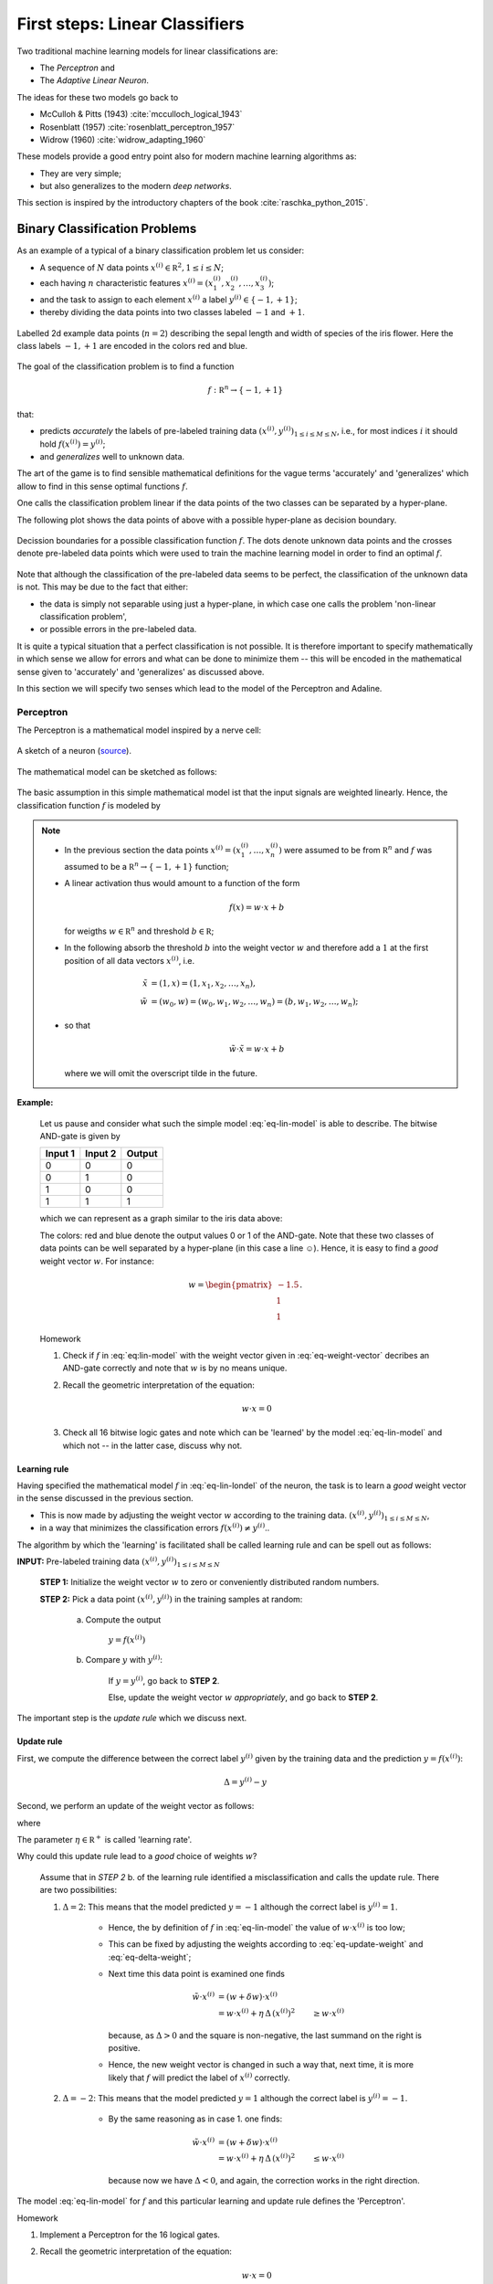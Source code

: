 .. _FirstSteps:

First steps: Linear Classifiers
===============================

Two traditional machine learning models for linear classifications are:

* The *Perceptron* and
* The *Adaptive Linear Neuron*.

The ideas for these two models go back to 

* McCulloh & Pitts (1943) :cite:`mcculloch_logical_1943`
* Rosenblatt (1957) :cite:`rosenblatt_perceptron_1957`
* Widrow (1960) :cite:`widrow_adapting_1960`

These models provide a good entry point also for modern machine learning algorithms as:

* They are very simple;
* but also generalizes to the modern *deep networks*.

This section is inspired by the introductory chapters of the book :cite:`raschka_python_2015`.

Binary Classification Problems
------------------------------

As an example of a typical of a binary classification problem let us consider:

* A sequence of :math:`N` data points :math:`x^{(i)}\in\mathbb R^2, 1\leq i\leq
  N`; 
* each having :math:`n` characteristic features
  :math:`x^{(i)}=(x^{(i)}_1,x^{(i)}_2,\ldots,x^{(i)}_3)`;
* and the task to assign to each element :math:`x^{(i)}` a label :math:`y^{(i)}\in\{-1,+1\}`;
* thereby dividing the data points into two classes labeled :math:`-1` and :math:`+1`. 
            
.. figure:: ./figures/linear_classification_data.png
    :width: 80%
    :align: center

    Labelled 2d example data points (:math:`n=2`) describing the sepal length and width of
    species of the iris flower. Here the class labels :math:`-1,+1` are encoded
    in the colors red and blue.

The goal of the classification problem is to find a function

.. math::
    f:\mathbb R^n \to \{-1,+1\}

that:

* predicts *accurately* the labels of pre-labeled training data
  :math:`(x^{(i)},y^{(i)})_{1\leq i\leq M\leq N}`, i.e.,  for most indices
  :math:`i` it should hold :math:`f(x^{(i)})=y^{(i)}`;
* and *generalizes* well to unknown data.

The art of the game is to find sensible mathematical definitions for the vague
terms 'accurately' and 'generalizes' which allow to find in this sense optimal
functions :math:`f`.

One calls the classification problem linear if the data points of the two
classes can be separated by a hyper-plane. 

The following plot shows the data points of above with a possible hyper-plane
as decision boundary. 

.. figure:: ./figures/linear_classification_decission.png
    :width: 80%
    :align: center

    Decission boundaries for a possible classification function
    :math:`f`. The dots denote unknown data points and the crosses denote
    pre-labeled data points which were used to train the machine learning model
    in order to find an optimal :math:`f`.

Note that although the classification of the pre-labeled data seems to be
perfect, the classification of the unknown data is not. This may be due to the
fact that either:

* the data is simply not separable using just a hyper-plane, in which case one
  calls the problem 'non-linear classification problem',
* or possible errors in the pre-labeled data.

It is quite a typical situation that a perfect classification is not possible.
It is therefore important to specify mathematically in which sense we allow for
errors and what can be done to minimize them -- this will be encoded in the
mathematical sense given to 'accurately' and 'generalizes' as discussed above.

In this section we will specify two senses which lead to the model of the
Perceptron and Adaline.

Perceptron
^^^^^^^^^^

The Perceptron is a mathematical model inspired by a nerve cell:

.. figure:: ./figures/MultipolarNeuron.png
    :width: 80%
    :align: center

    A sketch of a neuron (`source <https://commons.wikimedia.org/wiki/File:Blausen_0657_MultipolarNeuron.png>`_).

The mathematical model can be sketched as follows:

.. figure:: ./figures/keynote/keynote.003.jpeg
    :width: 80%
    :align: center

The basic assumption in this simple mathematical model ist that the input
signals are weighted linearly. Hence, the classification function :math:`f` is
modeled by

.. math::
    f:\mathbb R^{n+1} &\to \{-1,+1\}\\
    x &\mapsto \sigma(w\cdot x)
    :label: eq-lin-model

.. note:: 

    * In the previous section the data points
      :math:`x^{(i)}=(x^{(i)}_1,\ldots,x^{(i)}_n)` were assumed to be from
      :math:`\mathbb R^n` and :math:`f` was assumed to be a :math:`\mathbb
      R^n\to\{-1,+1\}` function; 
    
    * A linear activation thus would amount to a function of the form

        .. math::
            f(x) = w \cdot x + b

      for weigths :math:`w\in\mathbb R^n` and threshold :math:`b\in\mathbb R`;

    * In the following absorb the threshold :math:`b` into the weight vector
      :math:`w` and therefore add a :math:`1` at the first position of
      all data vectors :math:`x^{(i)}`, i.e.

        .. math::
            \tilde x &= (1, x) = (1, x_1, x_2, \ldots, x_n),\\
            \tilde w &= (w_0, w) = (w_0, w_1, w_2, \ldots, w_n) = (b, w_1, w_2,\ldots, w_n);

    * so that 
        
        .. math::
            \tilde w\cdot \tilde x = w\cdot x + b

      where we will omit the overscript tilde in the future.
    
**Example:** 

    Let us pause and consider what such the simple model :eq:`eq-lin-model` is
    able to describe. The bitwise AND-gate is given by

    =======  =======  ======
    Input 1  Input 2  Output
    =======  =======  ======
    0        0        0
    0        1        0
    1        0        0
    1        1        1
    =======  =======  ======

    which we can represent as a graph similar to the iris data above:

    .. plot:: ./figures/python/and-gate.py
        :width: 80%
        :align: center

    The colors: red and blue denote the output values 0 or 1 of the AND-gate. Note
    that these two classes of data points can be well separated by a hyper-plane
    (in this case a line ☺). Hence, it is easy to find a  *good* weight vector :math:`w`. For instance:

    .. math::
        w 
        = 
        \begin{pmatrix}
            -1.5\\
            1\\
            1
        \end{pmatrix}.

    .. container:: toggle
            
        .. container:: header
        
            Homework

        .. container:: homework

            1. Check if :math:`f` in :eq:`eq:lin-model` with the weight vector
               given in :eq:`eq-weight-vector` decribes an AND-gate correctly and
               note that :math:`w` is by no means unique.
               
            2. Recall the geometric interpretation of the equation:

                .. math::
                    w\cdot x = 0

            3. Check all 16 bitwise logic gates and note which can be 'learned'
               by the model :eq:`eq-lin-model` and which not -- in the latter case, discuss
               why not.

Learning rule
"""""""""""""

Having specified the mathematical model :math:`f` in :eq:`eq-lin-londel` of the
neuron, the task is to learn a *good* weight vector in the sense discussed in
the previous section.

* This is now made by adjusting the weight vector :math:`w` according to the training data.
  :math:`(x^{(i)},y^{(i)})_{1\leq i\leq M\leq N}`,
* in a way that minimizes the classification errors :math:`f(x^{(i)})\neq y^{(i)}`..

The algorithm by which the 'learning' is facilitated shall be called learning
rule and can be spell out as follows:

**INPUT:** Pre-labeled training data :math:`(x^{(i)},y^{(i)})_{1\leq i\leq M\leq N}`

    **STEP 1:** Initialize the weight vector :math:`w` to zero or conveniently
    distributed random numbers.

    **STEP 2:** Pick a data point :math:`(x^{(i)},y^{(i)})` in the training samples at random:
    
        a) Compute the output

            :math:`y = f(x^{(i)})`

        b) Compare :math:`y` with :math:`y^{(i)}`:
        
            If :math:`y=y^{(i)}`, go back to **STEP 2**.

            Else, update the weight vector :math:`w` *appropriately*, and go back to **STEP 2**. 

The important step is the *update rule* which we discuss next.

Update rule
"""""""""""

First, we compute the difference between the correct label :math:`y^{(i)}`
given by the training data and the prediction :math:`y=f(x^{(i)})`:

.. math::
    \Delta = y^{(i)} - y

Second, we perform an update of the weight vector as follows:

.. math::
    w \mapsto \tilde w := w + \delta w
    :label: eq-update-weight

where

.. math::
    \delta w = \eta \, \Delta \, x^{(i)}.
    :label: eq-delta-weight

The parameter :math:`\eta\in\mathbb R^+` is called 'learning rate'.

Why could this update rule lead to a *good* choice of weights :math:`w`?

    Assume that in *STEP 2* b. of the learning rule identified
    a misclassification and calls the update rule. There are two possibilities:

    1. :math:`\Delta=2`: This means that the model predicted :math:`y=-1`
       although the correct label is :math:`y^{(i)}=1`. 
       
        * Hence, the by definition of :math:`f` in :eq:`eq-lin-model` the value
          of :math:`w\cdot x^{(i)}` is too low;
        * This can be fixed by adjusting the weights according to :eq:`eq-update-weight`
          and :eq:`eq-delta-weight`;
        * Next time this data point is examined one finds

            .. math::
                \tilde w \cdot x^{(i)} &= (w + \delta w)\cdot x^{(i)}\\
                                       &= w \cdot x^{(i)} + \eta \, \Delta \, (x^{(i)})^2
                                       &\geq w \cdot x^{(i)} 

          because, as :math:`\Delta > 0` and the square is non-negative,
          the last summand on the right is positive.
        * Hence, the new weight vector is changed in such a way that, next time, it is more
          likely that :math:`f` will predict the label of :math:`x^{(i)}` correctly.

    2. :math:`\Delta=-2`: This means that the model predicted :math:`y=1`
       although the correct label is :math:`y^{(i)}=-1`.  

        * By the same reasoning as in case 1. one finds: 
            
            .. math::
                \tilde w \cdot x^{(i)} &= (w + \delta w)\cdot x^{(i)}\\
                                       &= w \cdot x^{(i)} + \eta \, \Delta \, (x^{(i)})^2
                                       &\leq w \cdot x^{(i)} 

          because now we have :math:`\Delta < 0`, and again, the correction
          works in the right direction.

The model :eq:`eq-lin-model` for :math:`f` and this particular learning and
update rule defines the 'Perceptron'.

.. container:: toggle
        
    .. container:: header
    
        Homework

    .. container:: homework

        1. Implement a Perceptron for the 16 logical gates.
           
        2. Recall the geometric interpretation of the equation:

            .. math::
                w\cdot x = 0

        3. Check all 16 bitwise logic gates and note which can be 'learned'
           by the model :eq:`eq-lin-model` and which not -- in the latter case, discuss
           why not.


Adaline
^^^^^^^

Source code
-----------

[`Link <http://www.mathematik.uni-muenchen.de/~deckert/light-and-matter/teaching/WS1617/src/linear_classifiers/>`_] 


